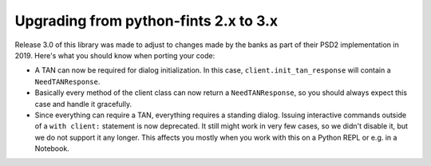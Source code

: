 Upgrading from python-fints 2.x to 3.x
======================================

Release 3.0 of this library was made to adjust to changes made by the banks as part of their PSD2 implementation
in 2019. Here's what you should know when porting your code:

* A TAN can now be required for dialog initialization. In this case, ``client.init_tan_response`` will contain a
  ``NeedTANResponse``.

* Basically every method of the client class can now return a ``NeedTANResponse``, so you should always expect this
  case and handle it gracefully.

* Since everything can require a TAN, everything requires a standing dialog. Issuing interactive commands outside of a
  ``with client:`` statement is now deprecated. It still might work in very few cases, so we didn't disable it, but we
  do not support it any longer. This affects you mostly when you work with this on a Python REPL or e.g. in a Notebook.
